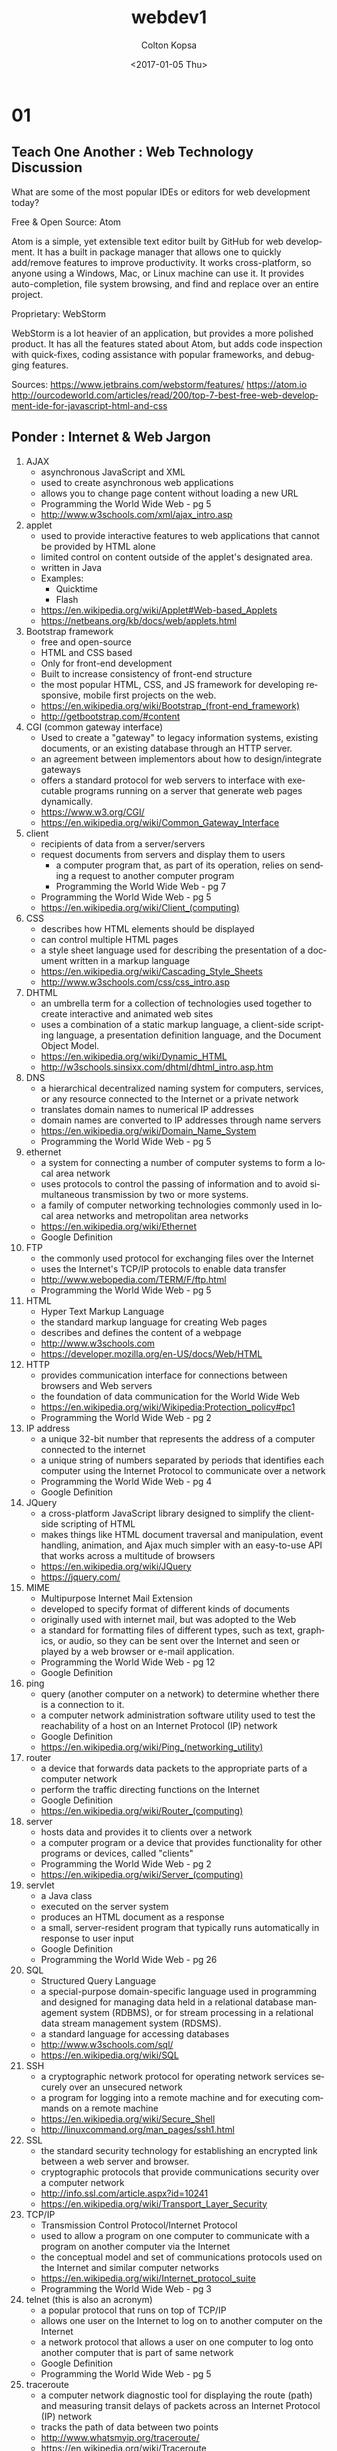 #+TITLE: webdev1
#+DATE: <2017-01-05 Thu>
#+AUTHOR: Colton Kopsa
#+EMAIL: Aghbac@Aghbac.local
#+OPTIONS: ':nil *:t -:t ::t <:t H:3 \n:nil ^:t arch:headline
#+OPTIONS: author:t c:nil creator:comment d:(not "LOGBOOK") date:t
#+OPTIONS: e:t email:nil f:t inline:t num:t p:nil pri:nil stat:t
#+OPTIONS: tags:t tasks:t tex:t timestamp:t toc:t todo:t |:t
#+CREATOR: Emacs 25.1.1 (Org mode 8.2.10)
#+DESCRIPTION:
#+EXCLUDE_TAGS: noexport
#+KEYWORDS:
#+LANGUAGE: en
#+SELECT_TAGS: export
* 01
** Teach One Another : Web Technology Discussion
   What are some of the most popular IDEs or editors for web development
   today?  

   Free & Open Source: Atom 

   Atom is a simple, yet extensible text editor built by GitHub for web
   development. It has a built in package manager that allows one to
   quickly add/remove features to improve productivity. It works
   cross-platform, so anyone using a Windows, Mac, or Linux machine can
   use it. It provides auto-completion, file system browsing, and find
   and replace over an entire project.

   Proprietary: WebStorm

   WebStorm is a lot heavier of an application, but provides a more
   polished product. It has all the features stated about Atom, but adds
   code inspection with quick-fixes, coding assistance with popular
   frameworks, and debugging features.

   Sources:
   https://www.jetbrains.com/webstorm/features/
   https://atom.io
   http://ourcodeworld.com/articles/read/200/top-7-best-free-web-development-ide-for-javascript-html-and-css
** Ponder : Internet & Web Jargon
   1. AJAX
      - asynchronous JavaScript and XML
      - used to create asynchronous web applications
      - allows you to change page content without loading a new URL
      - Programming the World Wide Web - pg 5
      - http://www.w3schools.com/xml/ajax_intro.asp
   2. applet
      - used to provide interactive features to web applications that
        cannot be provided by HTML alone
      - limited control on content outside of the applet's designated
        area.
      - written in Java
      - Examples:
        - Quicktime
        - Flash
      - https://en.wikipedia.org/wiki/Applet#Web-based_Applets
      - https://netbeans.org/kb/docs/web/applets.html
   3. Bootstrap framework
      - free and open-source
      - HTML and CSS based
      - Only for front-end development
      - Built to increase consistency of front-end structure
      - the most popular HTML, CSS, and JS framework for developing
        responsive, mobile first projects on the web.
      - https://en.wikipedia.org/wiki/Bootstrap_(front-end_framework)
      - http://getbootstrap.com/#content
   4. CGI (common gateway interface)
      - Used to create a "gateway" to legacy information systems,
        existing documents, or an existing database through an HTTP
        server.
      - an agreement between implementors about how to design/integrate gateways
      - offers a standard protocol for web servers to interface with
        executable programs running on a server that generate web pages
        dynamically.
      - https://www.w3.org/CGI/
      - https://en.wikipedia.org/wiki/Common_Gateway_Interface
   5. client 
      - recipients of data from a server/servers
      - request documents from servers and display them to users
                                                        - a computer program that, as part of its operation, relies on
                                                          sending a request to another computer program
        - Programming the World Wide Web - pg 7
      - Programming the World Wide Web - pg 5
      - https://en.wikipedia.org/wiki/Client_(computing)
   6. CSS
      - describes how HTML elements should be displayed
      - can control multiple HTML pages
      - a style sheet language used for describing the presentation of a
        document written in a markup language
      - https://en.wikipedia.org/wiki/Cascading_Style_Sheets
      - http://www.w3schools.com/css/css_intro.asp
   7. DHTML
      - an umbrella term for a collection of technologies used together
        to create interactive and animated web sites
      - uses a combination of a static markup language, a client-side
        scripting language, a presentation definition language, and the
        Document Object Model.
      - https://en.wikipedia.org/wiki/Dynamic_HTML
      - http://w3schools.sinsixx.com/dhtml/dhtml_intro.asp.htm
   8. DNS
      - a hierarchical decentralized naming system for computers,
        services, or any resource connected to the Internet or a private
        network
      - translates domain names to numerical IP addresses
      - domain names are converted to IP addresses through name servers
      - https://en.wikipedia.org/wiki/Domain_Name_System
      - Programming the World Wide Web - pg 5
   9. ethernet
      - a system for connecting a number of computer systems to form a
        local area network
      - uses protocols to control the passing of information and to avoid
                                  simultaneous transmission by two or more systems.
      - a family of computer networking technologies commonly used in
        local area networks and metropolitan area networks
      - https://en.wikipedia.org/wiki/Ethernet
      - Google Definition
   10. FTP
       - the commonly used protocol for exchanging files over the Internet
       - uses the Internet's TCP/IP protocols to enable data transfer
       - http://www.webopedia.com/TERM/F/ftp.html
       - Programming the World Wide Web - pg 5
   11. HTML
       - Hyper Text Markup Language
       - the standard markup language for creating Web pages
       - describes and defines the content of a webpage
       - http://www.w3schools.com
       - https://developer.mozilla.org/en-US/docs/Web/HTML
   12. HTTP
       - provides communication interface for connections between browsers and Web servers
       - the foundation of data communication for the World Wide Web
       - https://en.wikipedia.org/wiki/Wikipedia:Protection_policy#pc1
       - Programming the World Wide Web - pg 2
   13. IP address
       - a unique 32-bit number that represents the address of a computer connected to the internet
       - a unique string of numbers separated by periods that identifies each computer using the  Internet Protocol to communicate over a network
       - Programming the World Wide Web - pg 4
       - Google Definition
   14. JQuery
       - a cross-platform JavaScript library designed to simplify the
         client-side scripting of HTML
       - makes things like HTML document traversal and manipulation,
         event handling, animation, and Ajax much simpler with an
         easy-to-use API that works across a multitude of browsers
       - https://en.wikipedia.org/wiki/JQuery
       - https://jquery.com/
   15. MIME
       - Multipurpose Internet Mail Extension
       - developed to specify format of different kinds of documents
       - originally used with internet mail, but was adopted to the Web
       - a standard for formatting files of different types, such as
         text, graphics, or audio, so they can be sent over the Internet
         and seen or played by a web browser or e-mail application.
       - Programming the World Wide Web - pg 12
       - Google Definition
   16. ping
       - query (another computer on a network) to determine whether there
         is a connection to it.
       - a computer network administration software utility used to test
         the reachability of a host on an Internet Protocol (IP) network
       - Google Definition
       - https://en.wikipedia.org/wiki/Ping_(networking_utility)
   17. router
       - a device that forwards data packets to the appropriate parts of
         a computer network
       - perform the traffic directing functions on the Internet
       - Google Definition
       - https://en.wikipedia.org/wiki/Router_(computing)
   18. server
       - hosts data and provides it to clients over a network
       - a computer program or a device that provides functionality for
         other programs or devices, called "clients"
       - Programming the World Wide Web - pg 2
       - https://en.wikipedia.org/wiki/Server_(computing)
   19. servlet
       - a Java class
       - executed on the server system
       - produces an HTML document as a response
       - a small, server-resident program that typically runs
         automatically in response to user input
       - Google Definition
       - Programming the World Wide Web - pg 26
   20. SQL
       - Structured Query Language
       - a special-purpose domain-specific language used in programming
         and designed for managing data held in a relational database
         management system (RDBMS), or for stream processing in a
         relational data stream management system (RDSMS).
       - a standard language for accessing databases
       - http://www.w3schools.com/sql/
       - https://en.wikipedia.org/wiki/SQL
   21. SSH
       - a cryptographic network protocol for operating network services
         securely over an unsecured network
       - a program for logging into a remote machine and for executing
         commands on a remote machine
       - https://en.wikipedia.org/wiki/Secure_Shell
       - http://linuxcommand.org/man_pages/ssh1.html
   22. SSL
       - the standard security technology for establishing an encrypted
         link between a web server and browser.
       - cryptographic protocols that provide communications security
         over a computer network
       - http://info.ssl.com/article.aspx?id=10241
       - https://en.wikipedia.org/wiki/Transport_Layer_Security
   23. TCP/IP
       - Transmission Control Protocol/Internet Protocol
       - used to allow a program on one computer to communicate with a
         program on another computer via the Internet
       - the conceptual model and set of communications protocols used on
         the Internet and similar computer networks
       - https://en.wikipedia.org/wiki/Internet_protocol_suite
       - Programming the World Wide Web - pg 3
   24. telnet (this is also an acronym)
       - a popular protocol that runs on top of TCP/IP
       - allows one user on the Internet to log on to another computer on the Internet
       - a network protocol that allows a user on one computer to log
         onto another computer that is part of same network
       - Google Definition
       - Programming the World Wide Web - pg 5
   25. traceroute
       - a computer network diagnostic tool for displaying the route
         (path) and measuring transit delays of packets across an
         Internet Protocol (IP) network
       - tracks the path of data between two points
       - http://www.whatsmyip.org/traceroute/
       - https://en.wikipedia.org/wiki/Traceroute
   26. unicode
       - provides a unique number for every character
       - a computing industry standard for the consistent encoding,
         representation, and handling of text expressed in most of the
         world's writing systems
       - http://unicode.org/standard/WhatIsUnicode.html
       - https://en.wikipedia.org/wiki/Unicode
   27. URL
       - specify addresses of resources found on the Web
       - a reference to a web resource that specifies its location on a
         computer network and a mechanism for retrieving it
       - Programming the World Wide Web - pg 2
       - https://en.wikipedia.org/wiki/Uniform_Resource_Locator
   28. UTF-8
       - UTF-8 is a compromise character encoding that can be as compact
         as ASCII (if the file is just plain English text) but can also
         contain any unicode characters (with some increase in file
         size).
       - a character encoding capable of encoding all possible
         characters, or code points, defined by Unicode
       - https://en.wikipedia.org/wiki/UTF-8
       - http://www.fileformat.info/info/unicode/utf8.htm
   29. W3C
       - World Wide Web Consortium
       - primary purpose was to develop and distribute standards for Web technologies
       - an international community that develops open standards to
         ensure the long-term growth of the Web
       - https://www.w3.org/
       - Programming the World Wide Web - pg 35
   30. xDSL
       - a family of technologies that are used to transmit digital data
         over telephone lines
       - https://en.wikipedia.org/wiki/Digital_subscriber_line
       - http://www.webopedia.com/TERM/X/xDSL.html
   31. XHTML
       - eXtensible HTML
       - redefinintion of HTML 4.01 using XML
       - mirrors or extends versions of the widely used Hypertext Markup
         Language (HTML)
       - https://en.wikipedia.org/wiki/Digital_subscriber_line
       - Programming the World Wide Web - pg 35
   32. XML
       - eXtensible Markup Language
       - allows users to create their own markup language defining tags
         and attributes for application at hand
       - designed to store and transport data and be self-descriptive
       - Programming the World Wide Web - pg 23
       - http://www.w3schools.com/xml/xml_whatis.asp
   33. XSL
       - a language for expressing style sheets
       - used to refer to a family of languages used to transform and
         render XML documents
       - https://www.w3.org/Style/XSL/WhatIsXSL.html
       - https://en.wikipedia.org/wiki/XSL
* 02
** Teach One Another : Style Guide
*** Copyright
    - "There is no such thing, by the way, as a copyright for your website. When
      you register copyright for online material, you have to identify each
      individual element of the site that qualifies for copyright protection.
      For example: text, music, recordings, video, photographs, etc. Registering
      online material is (for that reason) more complicated than just
      registering single works." - https://www.astuteo.com/articles/stolen-website-design
    - This quote stresses that it's the content of a page that is more of a
      concern for copyright and not necessarily the page layout.
    - There is a difference in practical programming practices and stealing
      intellectual property
    - Reuse of open source code can be used when the code it's being added to
      follows the same licensing
    - If unable to determine the license being used, it should be assumed that
      it is not allowed to be used.
#+BEGIN_SRC html :tangle week03.html
  <!DOCTYPE html>
  <html>
    <head>
	    <title>Week 03 : CSS</title>
	    <meta charset="UTF-8">	

	    <!-- STYLESHEET 1 . . . Diaz-Nunez, Jose -->	
	    <style>    
	      #bottom, p {
	      color: black;
	      font-family: "Agency FB";
	      font-size: 24px;
	      }

	      #title p {
	      text-align: center;
	      color: white;
	      font-size: 30px;
	      font-weight: bold;
	      }

	      .document {
        background-image: 
        url(https://images3.pixlis.com/background-image-stripes-and-lines-seamless-tileable-old-gold-black-bean-2323pz.png);
        background-color: #cccccc;
	      display: block;
	      max-width: 700px;
	      margin: auto;
	      border: 5px solid #fff;
        }

        #title {
        background-color: #00afea;
	      display: block;
	      max-width: 650px;
	      margin: auto;
	      border: 5px solid #fff;
        }

        #title h1 {
        text-shadow: 2px 2px 3px #632dbd;
        color: white;
        text-transform: uppercase; 
        font-family: "SimSun-ExtB";
        font-weight: bold;
        font-size: 70px;
        text-align: center;
        }

        .content {
        background-color: #632dbd;
	      display: block;
	      max-width: 650px;
	      margin: auto;
	      border: 5px solid #fff;
        }

        #menuBar {
        background-color: #00afea;
	      display: block;
	      max-width: 599px;
	      margin: auto;
	      border: 0px 5px solid #fff;
	      padding: 0px;
        }

        #menuBar ul {
    	  color: #fff;
        margin: 8;
        overflow: hidden;
        background-color: black;
        text-align: left;
        font: normal small-caps normal medium "Helvetica";
        }

        #menuBar li {
    	  display: inline;
    	  float: left;
        }

        #menuBar li a:hover:not(.active) {
        background-color: orange;
        color: white;
        }

        .menuBarItem {
        padding: 1px;
        }

        #text h1, #sidebar h3 {
        text-shadow: 2px 2px 3px #fff;
        color: #632dbd;
        }

        #text, #sidebar, #bottom {
        background-color: #00afea;
	      display: block;
	      max-width: 585px;
	      margin: auto;
	      border: 5px solid #fff;
	      padding: 15px;
        }
	    </style>

	    <!-- STYLESHEET 2 . . . Harston, Reed -->	
      <style>
        body {
        background-color: #304FFE;
        }  
        div#menuBar {
        background-color: #FF8E12;
        position: fixed;
        top: 8px;
        right: 8px;
        width: 10%;
        font-size: 16px;
        z-index: 99;
        }    

        ul#menuBarList {
        list-style-type: none;
        margin: 0;
        padding: 0;
        }
        #menuBarList :nth-child(2) {font-weight: bold; order:1;}

        .menuBarItem:hover {
        font-weight: bolder;
        }

        div#title   {
        background-color: #FFE012;
        }
        div#sidebar  {
        background-color: white;
        position: fixed;
        top: 102px;
        right: 8px;
        width: 10%;
        height: 100%;
        }
        div#text h1, div#sidebar h3 {
        border: 1px solid black;
        background-color: #5872FE;
        padding: 0px 2px 0px 2px;
        }
        div#text, div#bottom {
        background-color: white;
        }
        div#text p, div#sidebar p {
        padding: 0px 2px 0px 2px;
        }

        #title, #text, #bottom {      
        width: 89%
        }
        #menuBar, #title, #sidebar, #text, #bottom {
        border: 2px ridge red;
        }
	    </style>

	    <!-- STYLESHEET 3 . . . Lambert, David -->	
      <style>
        /* Contribution: David Lambert - Initial styling */

        /* Create title with shadow and float the subtitle */
        body {
        background-color: #F0F0F0;
        font-family: Verdana, sans-serif;
        margin: 0;
        padding:0;
        }
        #title {
        background-color: #456990;
        color: #FFFFFF;
        padding: 1em;
        }
        #title h1 {
        display: inline;
        margin: 0;
        padding: 0;
        text-shadow: 6px 5px 2px #000000;
        text-transform: uppercase;
        }
        #title p {
        float: right;
        font-size: 12px;
        margin-top: 1em;
        margin: 0;
        padding: 0;
        }

        /* Change menu list into a right sidebar */
        #menuBar {
        background-color: #49DCB1;
        border: 1px solid #000000;
        float: right;
        font-size: 14px;
        margin: 0 1em 0 1em;
        padding: 0.5em;
        width: 10em;
        }
        #menuBarList {
        list-style: none;
        margin: 0;
        padding: 0;
        }
        #menuBarList :nth-of-type(3) {
        font-weight: bold;
        }
        .menuBarItem {
        padding: 0.25em;
        text-align: center;
        text-decoration: underline;
        }
        /* Make menu items look like clickable links */
        .menuBarItem:hover {
        background-color: #368B7C;
        border-radius: 2em;
        color: #FFFFFF;
        cursor: pointer;
        font-weight: bolder;
        }

        /* Make sequential elements look like nested boxes */
        #text {
        margin-top: 1em;
        }
        #text, #sidebar {
        padding: 0 1em 0 1em;
        }
        #text h1, #sidebar h3 {
        border: 1px solid #000000;
        font-size: 21px;
        margin: 0;
        padding: 0.2em 0 0.2em 0.5em;
        text-shadow: 2px 2px 2px #FFFFFF;
        }
        #text p, #sidebar p {
        background-color: #FFFFFF;
        border: 1px solid #000000;
        border-top: 0;
        margin: 0 0 1em 0;
        padding: 0.5em;
        }

        /* Give unique colors and shadows to each of the different boxes */
        #text h1:first-of-type {
        background-color: #EF767A;
        text-shadow: 2px 2px 2px #994C4E;
        }
        #text h1:last-of-type {
        background-color: #EEB868;
        text-shadow: 2px 2px 2px #AE864C;
        }
        #sidebar h3 {
        background-color: #43AD9B;
        text-shadow: 2px 2px 2px #28685D;
        }

        /* Footer (Also dynamically adds the missing assignment due date/time) */
        #bottom {
        background-color: #456990;
        color: #FFFFFF;
        font-size: 10px;
        padding: 0.5em;
        }
        #bottom::after {
        content: 'January 20, 2017 5PM MST';
        }
	    </style>

	    <!-- STYLESHEET 4 . . . Gregory, Donovan -->	
      <style> 
	    </style>	

	    <!-- -------------------------------------------------------------------------------------- -->

	    <script type="text/javascript" 
	            src="https://gc.kis.v2.scr.kaspersky-labs.com/D582A52F-799B-1A49-817B-AFDA1E9FF5E3/main.js" 
	            charset="UTF-8">
	    </script>

	    <link rel="stylesheet" crossorigin="anonymous" 
	          href="https://gc.kis.v2.scr.kaspersky-labs.com/3E5FF9E1ADFA-B718-94A1-B997-F25A285D/abn/main.css"/>

	    <script type="text/javascript" src="/d2l/common/math/MathML.js?v=10.6.8.4741-10" >	
	    </script>

	    <script type="text/javascript">document.addEventListener('DOMContentLoaded', 
		    function() 
		    { 
			  D2LMathML.DesktopInit('https://s.brightspace.com/lib/mathjax/2.6.1/MathJax.js?config=MML_HTMLorMML',
			  'https://s.brightspace.com/lib/mathjax/2.6.1/MathJax.js?config=TeX-AMS-MML_HTMLorMML%2cSafe'); 
		    });
	    </script>

	    <script type="text/javascript">
		    function lti_launch( vars ) 
		    { 
			  var query = ''; 
			  for(var key in vars) 
			  { 
			  if(query.length == 0) 
			  { 
			  query += '?' + key + '=' + encodeURIComponent(vars[key]); 
			  } 
			  else 
			  { 
			  query += '&' + key + '=' + encodeURIComponent(vars[key]); 
			  } 
			  } 
			  location.replace( '/d2l/customization/pearsonlti/6606/Launch' + query ); 
		    }
	    </script>
    </head>

    <body>
      <div class="document">

        <div id="title">
          <h1>Week 03 : CSS</h1>
          <p>This page will demonstrate how to switch between different CSS stylesheets to achieve a given effect</p>
        </div> <!--title -->

        <div class="content">

          <div id="menuBar">
            <ul id="menuBarList">
              <li class="menuBarItem" onclick="applyStyle(0)">Stylesheet 1</li>
              <li class="menuBarItem" onclick="applyStyle(1)">Stylesheet 2</li>
              <li class="menuBarItem" onclick="applyStyle(2)">Stylesheet 3</li>
              <li class="menuBarItem" onclick="applyStyle(3)">Stylesheet 4</li>
              <li class="menuBarItem" onclick="disableStyles()">No Stylesheet</li>
            </ul>
          </div> <!-- menuBar -->

          <div id="text">
            <h1>Select the Stylesheet</h1>         
            <p>There are four stylesheets that you may select from. Each one will change the coloring, fonts, 
        		  and even the layout of the page. You can change the layout of this page by selecting different 
              stylesheets in the menu, or by selecting one of the following links:<br>
              <a href="#" onclick="applyStyle(0)">Stylesheet 1</a>,
              <a href="#" onclick="applyStyle(1)">Stylesheet 2</a>,
              <a href="#" onclick="applyStyle(2)">Stylesheet 3</a>,
              <a href="#" onclick="applyStyle(3)">Stylesheet 4</a>.
            </p>

            <h1>Instructions</h1>
            <p>Please modify this page to include a description of each stylesheet, including anything clever that 
        		  you did to achieve a given effect. Please also include the contributors to a given stylesheet.
            </p>
          </div> <!-- text -->

          <div id="sidebar">
            <h3>Grading</h3>
            <p>In order to get full credit for this assignment, you will need to demonstrate what you have learned 
        		  and how you helped your classmates. This means your contribution needs to be briefly described 
              on the page.
            </p>
          </div> <!--sidebar -->

        </div> <!-- content -->

        <div id="bottom">Submit this assignment by </div>

      </div> <!-- document -->

      <script>
        <!-- DISABLE STYLES: This function turns off the four stylesheets -->
        function disableStyles() 
	      {
	      document.styleSheets[0].disabled = true;
	      document.styleSheets[1].disabled = true;
	      document.styleSheets[2].disabled = true;
	      document.styleSheets[3].disabled = true;
	      }
	      <!-- APPLY STYLES: This function turns off all four stylesheets, then turns one back on -->
	      function applyStyle(i)
	      {
		    disableStyles();
		    document.styleSheets[i].disabled = false;
	      }
      </script>
    </body>
  </html>
#+END_SRC
* Test
#+BEGIN_SRC html :tangle example.html
  <!DOCTYPE html>
  <html>
     <head>
       <title>Prepare 06.2</title>
       <meta charset="utf-8"/>
       <style type="text/css">
         .text { position: absolute; top: 10px; left: 10px; }
       </style>
     </head>
     <body>
       <p class="text">One</p>
       <p class="text">Two</p>
     </body>
  </html>
#+END_SRC
* 07 - Ponder
** Style Sheet
   #+BEGIN_SRC css :tangle style.css
     @import url('https://fonts.googleapis.com/css?family=Pangolin');
     /* This is the style of our error messages */
     .error {
         width  : 100%;
         padding: 0;
         font-size: 80%;
         color: white;
         background-color: #900;
         border-radius: 0 0 5px 5px;
         -moz-box-sizing: border-box;
         box-sizing: border-box;
     }

     .error.active {
         padding: 0.3em;
     }
     form {
         background-color: #F2E0B0;
         margin: auto;
         padding: 25px;
         width: 60%;
         height: auto;
     }
     body {
         margin: 0px;
         background-color: #7A5C54;
     }
     form h1 {
         margin: auto;
         width: 250px;
     }
     h1, h2, h3, p, input, td, th , a {
         font-family: 'Pangolin', cursive;
     }
     input {
         font-size: 14px;
     }
     #submission {
         width: 130px;
         margin: auto;
     }
     #nav-bar {
         background-color: #931009;
         width: 100%;
         height: 70px;
     }
     .nav-bar-button{
         float: left;
         margin-left: 10px;
         margin-top: 20px;
         padding: 5px;
         text-align: center;
         text-decoration: none;
         color: #faebd7;
         font-size: 20px;
     }
     .nav-bar-button:hover {
         color: white;
     }

   #+END_SRC
** Header
   #+BEGIN_SRC web :tangle week07.html
     <html>
         <head>
             <title>Original Burger</title>

             <meta charset="utf-8" />
             <link href="style.css" rel="stylesheet" type="text/css">
             <script type="text/javascript" src="week07.js"></script>
         </head>
         <body onload="console.log('Site Loaded')">
             <div id="nav-bar">
                 <a id="home-button" class="nav-bar-button" href="./week07.html">Original Burger</a>
                 <a class="nav-bar-button" href="./week07.html">Place An Order</a>
             </div>
             <form onsubmit="return checkAllInputs(this)" onreset="clearAllInputs(this)">
                 <h1>Place an Order</h1>
   #+END_SRC
** Name
   The first and last name of the customer.
   #+BEGIN_SRC web :tangle week07.html
     <div id="name">
         <h2>Name</h2>
         <input type="text" name="firstname" placeholder="First Name"
                onblur="validate(this,
                         '\^\(\[ \\u00c0\-\\u01ffa\-zA\-Z\'\\\-\]\)\+\$',
                         'Invalid Name')">
         <span class="error" aria-live="polite"></span>
         <br/>
         <input type="text" name="lastname" placeholder="Last Name"
                onblur="validate(this,
                         '\^\(\[ \\u00c0\-\\u01ffa\-zA\-Z\'\\\-\]\)\+\$',
                         'Invalid Name')">
         <span class="error" aria-live="polite"></span>
         <br/>
     </div>
   #+END_SRC
   #+BEGIN_SRC javascript :tangle week07.js
     function validate(element, regex, errorMessage) {
         var pattern = new RegExp(regex);
         var input = element;
         var error = element.nextElementSibling;
         if (pattern.test(element.value)) {
             error.innerHTML = ""; // Reset the content of the message
             error.className = "error"; // Reset the visual state of the message
         }
         else {
             error.innerHTML = errorMessage;
             error.className = "error active";
         }
     }
   #+END_SRC
** Address
   The user must be able to enter the shipping address. This can be done many
   ways.
   #+BEGIN_SRC web :tangle week07.html
     <div id="address">
         <h2>Address</h2>
         <input type="text" name="streetaddress" placeholder="Street Address"
                onblur="validate(this,
                         '.',
                         'Invalid City')">

         <span class="error" aria-live="polite"></span>
         <br/>
         <input type="text" 
                name="city"
                placeholder="City"
                onblur="validate(this,
                         '\^\(\[ \\u00c0\-\\u01ffa\-zA\-Z\'\\\-\]\)\+\$',
                         'Invalid City')">
         <span class="error" aria-live="polite"></span>
         <select>
      	      <option value="AL">Alabama</option>
      	      <option value="AK">Alaska</option>
      	      <option value="AZ">Arizona</option>
      	      <option value="AR">Arkansas</option>
      	      <option value="CA">California</option>
      	      <option value="CO">Colorado</option>
      	      <option value="CT">Connecticut</option>
      	      <option value="DE">Delaware</option>
      	      <option value="DC">District Of Columbia</option>
      	      <option value="FL">Florida</option>
      	      <option value="GA">Georgia</option>
      	      <option value="HI">Hawaii</option>
      	      <option value="ID">Idaho</option>
      	      <option value="IL">Illinois</option>
      	      <option value="IN">Indiana</option>
      	      <option value="IA">Iowa</option>
      	      <option value="KS">Kansas</option>
      	      <option value="KY">Kentucky</option>
      	      <option value="LA">Louisiana</option>
      	      <option value="ME">Maine</option>
      	      <option value="MD">Maryland</option>
      	      <option value="MA">Massachusetts</option>
      	      <option value="MI">Michigan</option>
      	      <option value="MN">Minnesota</option>
      	      <option value="MS">Mississippi</option>
      	      <option value="MO">Missouri</option>
      	      <option value="MT">Montana</option>
      	      <option value="NE">Nebraska</option>
      	      <option value="NV">Nevada</option>
      	      <option value="NH">New Hampshire</option>
      	      <option value="NJ">New Jersey</option>
      	      <option value="NM">New Mexico</option>
      	      <option value="NY">New York</option>
      	      <option value="NC">North Carolina</option>
      	      <option value="ND">North Dakota</option>
      	      <option value="OH">Ohio</option>
      	      <option value="OK">Oklahoma</option>
      	      <option value="OR">Oregon</option>
      	      <option value="PA">Pennsylvania</option>
      	      <option value="RI">Rhode Island</option>
      	      <option value="SC">South Carolina</option>
      	      <option value="SD">South Dakota</option>
      	      <option value="TN">Tennessee</option>
      	      <option value="TX">Texas</option>
      	      <option value="UT">Utah</option>
      	      <option value="VT">Vermont</option>
      	      <option value="VA">Virginia</option>
      	      <option value="WA">Washington</option>
      	      <option value="WV">West Virginia</option>
      	      <option value="WI">Wisconsin</option>
      	      <option value="WY">Wyoming</option>
         </select>
         <br/>
         <input type="text"
                name="zipcode"
                placeholder="Zip Code #" 
                onblur="validate(this,
                         '\^\(\\d{5}\(\-\\d{4}\)\?\)\+\$',
                         'Invalid Zip Code')">
         <span class="error" aria-live="polite"></span>
     </div>
   #+END_SRC
** Phone
   Customers typically need to provide contact info in case there is a question
   about the order.
   #+BEGIN_SRC web :tangle week07.html
     <div id="phone">
         <h2>Phone</h2>
         <input type="text" name="phone" placeholder="Phone # " onblur="validate(this,
                         '\^\(\\d\{3\}\[\-\\. \]\?\\d\{3\}\[\-\\. \]\?\\d\{4\}\)\$',
                         'Invalid Phone Number')">
         <span class="error" aria-live="polite"></span>
     </div>
   #+END_SRC
** Shopping Cart
   Provide some way for the user to specify what they wish to purchase. While
   this can be done many ways, probably the easiest is to create a table with
   check boxes, the customer can then check the box next to the item to be
   purchased. Note that each item should have the price indicated in some way.
   If you want to get fancy, you could allow the customer to select how many
   items are to be purchased.
   #+BEGIN_SRC web :tangle week07.html
     <div id="shopping-cart">
         <h2>Order</h2>
         <table> 
             <tr>
                 <th>Item</th>
                 <th>Price</th>
             </tr>
             <tr onclick="checkAndTogglePurchase(this)">
                 <td>
                     Burger
                 </td>
                 <td>
                     $2.00
                 </td>
                 <td>
                     <input type="checkbox" onchange="togglePurchase(this)"/>
                 </td>
             </tr>
             <tr onclick="checkAndTogglePurchase(this)">
                 <td>
                     Cheeseburger
                 </td>
                 <td>
                     $2.50
                 </td>
                 <td>
                     <input type="checkbox" onchange="togglePurchase(this)" />
                 </td>
             </tr>
             <tr onclick="checkAndTogglePurchase(this)">
                 <td>
                     Fries
                 </td>
                 <td>
                     $1.50
                 </td>
                 <td>
                     <input type="checkbox" onchange="togglePurchase(this)" />
                 </td>
                 <tr onclick="checkAndTogglePurchase(this)">
                     <td>
                         Soft Drink
                     </td>
                     <td>
                         $1.00
                     </td>
                     <td>
                         <input type="checkbox" onchange="togglePurchase(this)" />
                     </td>
                 </tr>
         </table>
     </div>
   #+END_SRC
   #+BEGIN_SRC javascript :tangle week07.js
     function togglePurchase(element) {
         var itemValue = element.parentElement.previousElementSibling.innerHTML;
         var number = Number(itemValue.replace(/[^0-9\.]+/g,"")); 
         var tax = .08;
         var shippingCost = 5;
         if (!element.checked) {
             number *= -1;
         }
         var totalAmount = Number(document.getElementById('total_money').innerHTML.replace(/[^0-9\.]+/g,"")) + number;
         // update total
         document.getElementById('total_money').innerHTML = totalAmount.toFixed(2);
         // update shipping
         var shippingAmount = shippingCost * Number(Boolean(totalAmount));
         document.getElementById('shipping_money').innerHTML = shippingAmount.toFixed(2);
         // update tax
         var taxAmount = Number(document.getElementById('tax_money').innerHTML.replace(/[^0-9\.]+/g,"")) + number * tax;
         document.getElementById('tax_money').innerHTML = taxAmount.toFixed(2);
         // update final
         var finalAmount = totalAmount + shippingAmount + taxAmount;
         document.getElementById('final_money').innerHTML = finalAmount.toFixed(2);
     }

     function checkAndTogglePurchase(row) {
         var checkbox = row.getElementsByTagName("input")[0];
         checkbox.checked = !checkbox.checked;
         togglePurchase(checkbox);
     }
   #+END_SRC
** Total
   Total how much will be charged to the user. At a minimum, this should
   tabulate all the items in the shopping cart. Additionally, you may want to
   include tax and shipping as well.
   #+BEGIN_SRC web :tangle week07.html
     <div id="total">
         <h2>Total</h2>
         <h3>Items</h3>
         <p>
             $ <span id="total_money">0.00</span>
         </p>
         <h3>Shipping</h3>
         <p>
             $ <span id="shipping_money">0.00</span>
         </p>
         <h3>Tax</h3>
         <p>
             $ <span id="tax_money">0.00</span>
         </p>
         <h3>Total Amount</h3>
         <p>
             $ <span id="final_money">0.00</span>
         </p>
     </div>
   #+END_SRC
** Payment Information
   Allow the customer to indicate payment information. This is usually in the
   form of the card type (Visa, MasterCard, American Express, etc.), the card
   number, and the expiration date.
   #+BEGIN_SRC web :tangle week07.html
     <div>
         <h2>Payment Information</h2>
         <input name="creditcardnumber" type="text" placeholder="Credit Card #"
                onblur="validate(this,
                              '\^\\d\{4\} \?\\d\{4\} \?\\d\{4\} \?\\d\{4\}\$',
                              'Invalid Card Number')">
         <span class="error" aria-live="polite"></span>
         <br/>
         <select>
             <option value="VISA">Visa</option>
             <option value="MASTERCARD">MasterCard</option>
             <option value="AMEX">American Express</option>
             <option value="DISC">Discover</option>
             <option value="CAPONE">Capital One.</option>
         </select>
         <input name="creditcardexpdate" type="text" placeholder="Exp. Date (01/2017)"
                onblur="validate(this,
                              '\^((0?[1-9]|1[0-2])/(201[7-9]|20[2-9][0-9]))\$',
                              'Invalid Expiration Date')">
         <span class="error" aria-live="polite"></span>
     </div>
   #+END_SRC
** Submit & Reset
   The customer needs to have the ability to complete the order or reset the
   form. If the order is completed successfully, we don't need to send the data
   to an actual server. In other words, This program does not require server
   side validation, so the action attribute is still undefined. We will learn
   how to do that part later in the semester.
   #+BEGIN_SRC web :tangle week07.html
     <div id="submission">
         <input name="submit" type="submit" value="Submit"/>
         <input name="reset" type="reset" value="Reset"/>
     </div>
   #+END_SRC
   #+BEGIN_SRC javascript :tangle week07.js
     function checkAllInputs(form) {
         var inputs = [].slice.call(form.getElementsByTagName('input'));
         var textInputs = inputs.filter(function(element) {if (element.getAttribute("type") == "text" && element.value == "") { return true; } return false;});
         if (textInputs.length != 0) {
             textInputs.forEach(function(element){validate(element, " ", "Missing Input")});
             return false;
         }
         return true;
     }
     function clearAllInputs(form) {
         var inputs = [].slice.call(form.getElementsByTagName('input'));
         var textInputs = inputs.filter(function(element) {if (element.getAttribute("type") == "text" && element.value == "") { return true; } return false;});
         textInputs.forEach(function(element){element.value = ""; validate(element, "", "")});
     }
   #+END_SRC
** Footer
   #+BEGIN_SRC web :tangle week07.html
     </form>
     </body>
     </html>
   #+END_SRC
